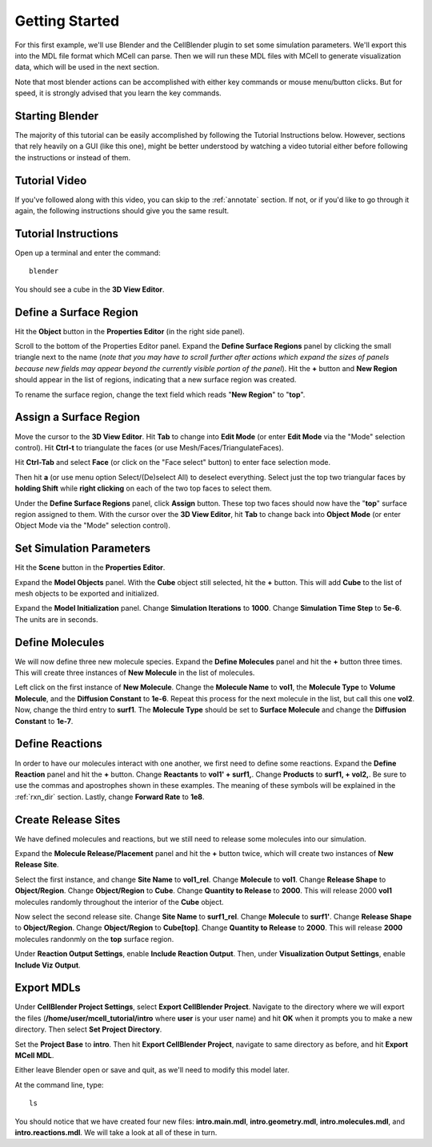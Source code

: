 .. _getting_started:

*********************************************
Getting Started
*********************************************

For this first example, we'll use Blender and the CellBlender plugin to set
some simulation parameters. We'll export this into the MDL file format which MCell
can parse. Then we will run these MDL files with MCell to generate visualization
data, which will be used in the next section.

Note that most blender actions can be accomplished with either key commands or
mouse menu/button clicks. But for speed, it is strongly advised that you learn
the key commands.

.. _gen_mesh:

Starting Blender
---------------------------------------------

The majority of this tutorial can be easily accomplished by following the
Tutorial Instructions below. However, sections that rely heavily on a GUI
(like this one), might be better understood by watching a video tutorial
either before following the instructions or instead of them.

Tutorial Video
---------------------------------------------

.. raw:: html

    <video id="my_video_1" class="video-js vjs-default-skin" controls
      preload="metadata" width="960" height="540" 
      data-setup='{"example_option":true}'>
      <source src="http://www.mcell.psc.edu/tutorials/videos/main/getting_started.ogg" type='video/ogg'/>
    </video>

If you've followed along with this video, you can skip to the :ref:`annotate` section.
If not, or if you'd like to go through it again, the following instructions should give
you the same result.

Tutorial Instructions
---------------------------------------------

Open up a terminal and enter the command::

    blender

You should see a cube in the **3D View Editor**.

.. image:: http://www.mcell.psc.edu/tutorials/tutimg/main/blender/cube.png

.. _define_region:

Define a Surface Region
---------------------------------------------

Hit the **Object** button in the **Properties Editor** (in the right side panel).

.. image:: http://www.mcell.psc.edu/tutorials/tutimg/main/getting_started/object_button.png

Scroll to the bottom of the Properties Editor panel. Expand the **Define Surface Regions** 
panel by clicking the small triangle next to the name (*note that you may have to scroll
further after actions which expand the sizes of panels because new fields may appear beyond
the currently visible portion of the panel*). Hit the **+** button and **New Region**
should appear in the list of regions, indicating that a new surface region was created.

.. image:: http://www.mcell.psc.edu/tutorials/tutimg/main/getting_started/new_region.png

To rename the surface region, change the text field which reads "**New Region**"
to "**top**".

.. image:: http://www.mcell.psc.edu/tutorials/tutimg/main/getting_started/top.png

.. _assign_region:

Assign a Surface Region
---------------------------------------------

Move the cursor to the **3D View Editor**. Hit **Tab** to change into **Edit
Mode** (or enter **Edit Mode** via the "Mode" selection control). Hit **Ctrl-t** to triangulate 
the faces (or use Mesh/Faces/TriangulateFaces). 

.. image:: http://www.mcell.psc.edu/tutorials/tutimg/main/getting_started/triangulate.png

Hit **Ctrl-Tab** and select **Face** (or click on the "Face select" button) to enter face
selection mode.

.. image:: http://www.mcell.psc.edu/tutorials/tutimg/main/getting_started/ctrl_tab.png

Then hit **a** (or use menu option Select/(De)select All) to deselect everything. Select
just the top two triangular faces by **holding Shift** while **right clicking** on each
of the two top faces to select them.

.. image:: http://www.mcell.psc.edu/tutorials/tutimg/main/getting_started/select_top.png

Under the **Define Surface Regions** panel, click **Assign** button. These top two
faces should now have the "**top**" surface region assigned to them. With the cursor over
the **3D View Editor**, hit **Tab** to change back into **Object Mode** (or enter Object Mode 
via the "Mode" selection control).

.. image:: http://www.mcell.psc.edu/tutorials/tutimg/main/getting_started/assign.png

.. _set_parameters:

Set Simulation Parameters
---------------------------------------------

Hit the **Scene** button in the **Properties Editor**. 

.. image:: http://www.mcell.psc.edu/tutorials/tutimg/main/getting_started/scene_button.png

Expand the **Model Objects** panel. With the **Cube** object still selected,
hit the **+** button. This will add **Cube** to the list of mesh objects to be
exported and initialized.

.. image:: http://www.mcell.psc.edu/tutorials/tutimg/main/getting_started/model_objects.png

Expand the **Model Initialization** panel. Change **Simulation Iterations** to
**1000**. Change **Simulation Time Step** to **5e-6**. The units are in
seconds.

.. image:: http://www.mcell.psc.edu/tutorials/tutimg/main/getting_started/model_init.png

Define Molecules
---------------------------------------------

We will now define three new molecule species. Expand the **Define Molecules**
panel and hit the **+** button three times. This will create three instances of
**New Molecule** in the list of molecules.

.. image:: http://www.mcell.psc.edu/tutorials/tutimg/main/getting_started/new_molecules.png

Left click on the first instance of **New Molecule**. Change the **Molecule
Name** to **vol1**, the **Molecule Type** to **Volume Molecule**, and the
**Diffusion Constant** to **1e-6**. Repeat this process for the next molecule
in the list, but call this one **vol2**. Now, change the third entry to
**surf1**. The **Molecule Type** should be set to **Surface Molecule** and
change the **Diffusion Constant** to **1e-7**.

.. image:: http://www.mcell.psc.edu/tutorials/tutimg/main/getting_started/define_molecules.png

Define Reactions
---------------------------------------------

In order to have our molecules interact with one another, we first need to
define some reactions. Expand the **Define Reaction** panel and hit the **+**
button. Change **Reactants** to **vol1' + surf1,**. Change **Products** to
**surf1, + vol2,**. Be sure to use the commas and apostrophes shown in these
examples. The meaning of these symbols will be explained in the :ref:`rxn_dir`
section. Lastly, change **Forward Rate** to **1e8**.

.. image:: http://www.mcell.psc.edu/tutorials/tutimg/main/getting_started/define_reactions.png

Create Release Sites
---------------------------------------------

We have defined molecules and reactions, but we still need to release some
molecules into our simulation.

Expand the **Molecule Release/Placement** panel and hit the **+** button twice,
which will create two instances of **New Release Site**. 

.. image:: http://www.mcell.psc.edu/tutorials/tutimg/main/getting_started/vol1_rel.png

Select the first instance, and change **Site Name** to **vol1_rel**. Change
**Molecule** to **vol1**. Change **Release Shape** to **Object/Region**. Change
**Object/Region** to **Cube**. Change **Quantity to Release** to **2000**. This
will release 2000 **vol1** molecules randomly throughout the interior of the
**Cube** object.

.. image:: http://www.mcell.psc.edu/tutorials/tutimg/main/getting_started/surf1_rel.png

Now select the second release site. Change **Site Name** to **surf1_rel**.
Change **Molecule** to **surf1'**. Change **Release Shape** to
**Object/Region**. Change **Object/Region** to **Cube[top]**. Change **Quantity
to Release** to **2000**. This will release **2000** molecules randonmly on the
**top** surface region.

.. image:: http://www.mcell.psc.edu/tutorials/tutimg/main/getting_started/rxn_viz_output.png

Under **Reaction Output Settings**, enable **Include Reaction Output**. Then,
under **Visualization Output Settings**, enable **Include Viz Output**.

.. _export_mdls:

Export MDLs
---------------------------------------------

Under **CellBlender Project Settings**, select **Export CellBlender Project**.
Navigate to the directory where we will export the files
(**/home/user/mcell_tutorial/intro** where **user** is your user name) and hit
**OK** when it prompts you to make a new directory. Then select **Set Project
Directory**.

.. image:: http://www.mcell.psc.edu/tutorials/tutimg/main/getting_started/set_project_dir_pt1.png

.. image:: http://www.mcell.psc.edu/tutorials/tutimg/main/getting_started/set_project_dir_pt2.png

Set the **Project Base** to **intro**. Then hit **Export CellBlender Project**,
navigate to same directory as before, and hit **Export MCell MDL**.

.. image:: http://www.mcell.psc.edu/tutorials/tutimg/main/getting_started/project_base_prefix.png

.. image:: http://www.mcell.psc.edu/tutorials/tutimg/main/getting_started/export_mcell_mdl.png

Either leave Blender open or save and quit, as we'll need to modify this model
later.

At the command line, type::

    ls

You should notice that we have created four new files: **intro.main.mdl**,
**intro.geometry.mdl**, **intro.molecules.mdl**, and **intro.reactions.mdl**.
We will take a look at all of these in turn.
